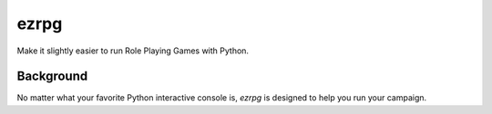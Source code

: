 ezrpg
=====

Make it slightly easier to run
Role Playing Games
with Python.

Background
----------

No matter what your favorite Python
interactive console is,
`ezrpg`
is designed to help you run your campaign.
